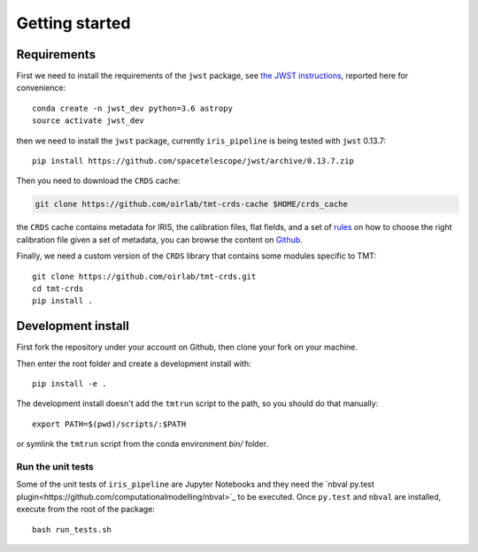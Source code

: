 ***************************
Getting started
***************************

Requirements
============

First we need to install the requirements of the ``jwst`` package,
see `the JWST instructions
<https://github.com/spacetelescope/jwst/>`_,
reported here for convenience::

    conda create -n jwst_dev python=3.6 astropy
    source activate jwst_dev

then we need to install the ``jwst`` package, currently ``iris_pipeline``
is being tested with ``jwst`` 0.13.7::

    pip install https://github.com/spacetelescope/jwst/archive/0.13.7.zip

Then you need to download the ``CRDS`` cache:

.. code-block:: bash

    git clone https://github.com/oirlab/tmt-crds-cache $HOME/crds_cache

the ``CRDS`` cache contains metadata for IRIS, the calibration files, flat fields,
and a set of rules_ on how to choose the right calibration file given a set of metadata,
you can browse the content on `Github <https://github.com/oirlab/tmt-crds-cache>`_.

.. _rules: https://github.com/oirlab/tmt-crds-cache/blob/master/mappings/tmt/tmt_iris_flat_0001.rmap

Finally, we need a custom version of the ``CRDS`` library that contains some modules specific to TMT::

    git clone https://github.com/oirlab/tmt-crds.git
    cd tmt-crds
    pip install .

Development install
===================

First fork the repository under your account on Github,
then clone your fork on your machine.

Then enter the root folder and create a development install
with::

  pip install -e .
  
The development install doesn't add the ``tmtrun`` script to the path,
so you should do that manually::

  export PATH=$(pwd)/scripts/:$PATH

or symlink the ``tmtrun`` script from the conda environment `bin/` folder.

Run the unit tests
------------------

Some of the unit tests of ``iris_pipeline`` are Jupyter Notebooks and they need
the `nbval py.test plugin<https://github.com/computationalmodelling/nbval>`_ to be executed.
Once ``py.test`` and ``nbval`` are installed, execute from the root of the package::

  bash run_tests.sh
